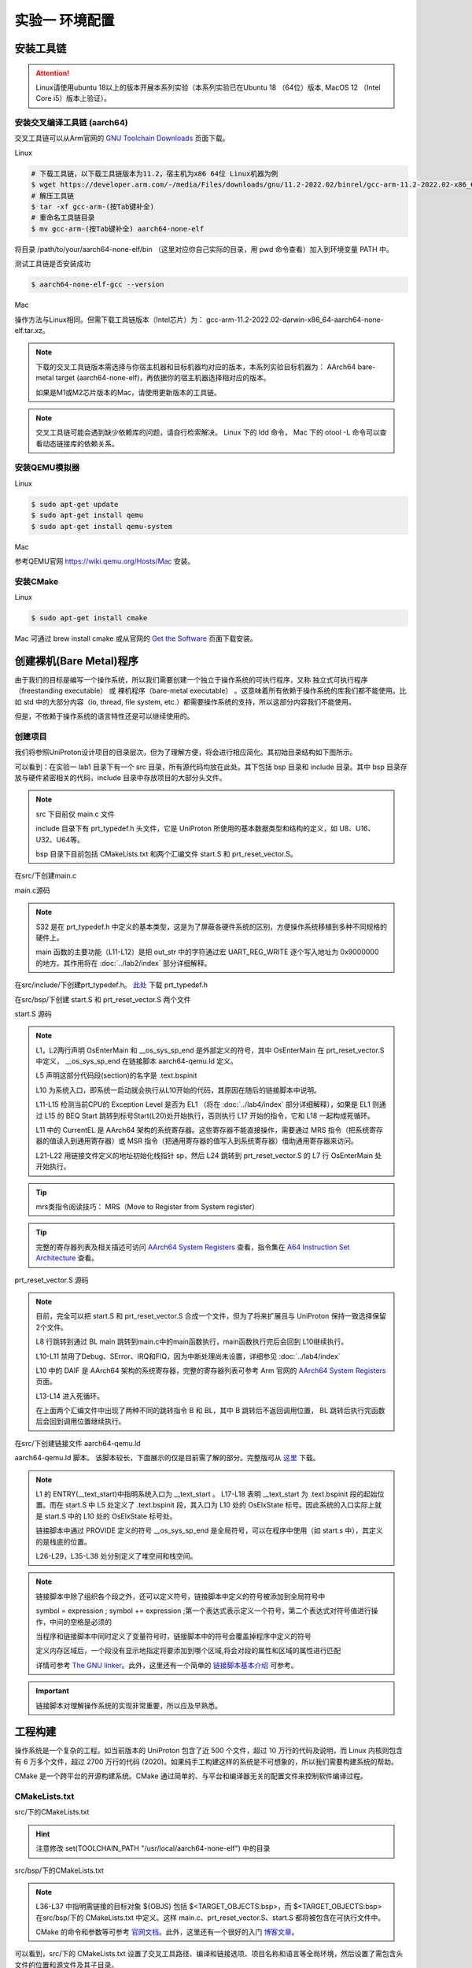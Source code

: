 实验一 环境配置 
=====================

安装工具链
--------------------------

.. attention:: 

	Linux请使用ubuntu 18以上的版本开展本系列实验（本系列实验已在Ubuntu 18 （64位）版本, MacOS 12 （Intel Core i5）版本上验证）。

安装交叉编译工具链 (aarch64)
^^^^^^^^^^^^^^^^^^^^^^^^^^^^^^^^

交叉工具链可以从Arm官网的 `GNU Toolchain Downloads <https://developer.arm.com/downloads/-/arm-gnu-toolchain-downloads>`_ 页面下载。

Linux

.. code-block:: console

    # 下载工具链，以下载工具链版本为11.2，宿主机为x86 64位 Linux机器为例
    $ wget https://developer.arm.com/-/media/Files/downloads/gnu/11.2-2022.02/binrel/gcc-arm-11.2-2022.02-x86_64-aarch64-none-elf.tar.xz 
    # 解压工具链
    $ tar -xf gcc-arm-(按Tab键补全)
    # 重命名工具链目录
    $ mv gcc-arm-(按Tab键补全) aarch64-none-elf 

将目录 /path/to/your/aarch64-none-elf/bin （这里对应你自己实际的目录，用 pwd 命令查看）加入到环境变量 PATH 中。 

测试工具链是否安装成功

.. code-block:: console

    $ aarch64-none-elf-gcc --version


Mac

操作方法与Linux相同。但需下载工具链版本（Intel芯片）为： gcc-arm-11.2-2022.02-darwin-x86_64-aarch64-none-elf.tar.xz。

.. note::
    下载的交叉工具链版本需选择与你宿主机器和目标机器均对应的版本，本系列实验目标机器为： AArch64 bare-metal target (aarch64-none-elf)，再依据你的宿主机器选择相对应的版本。


    如果是M1或M2芯片版本的Mac，请使用更新版本的工具链。

.. note::
    交叉工具链可能会遇到缺少依赖库的问题，请自行检索解决。 Linux 下的 ldd 命令， Mac 下的 otool -L 命令可以查看动态链接库的依赖关系。

安装QEMU模拟器
^^^^^^^^^^^^^^^^^^^^^^^^^^^

Linux

.. code-block:: console

    $ sudo apt-get update
    $ sudo apt-get install qemu
    $ sudo apt-get install qemu-system

Mac

参考QEMU官网 https://wiki.qemu.org/Hosts/Mac 安装。

安装CMake
^^^^^^^^^^^^^^^^^^^^^^^^^^^

Linux

.. code-block:: console

    $ sudo apt-get install cmake

Mac 可通过 brew install cmake 或从官网的 `Get the Software <https://cmake.org/download/>`_ 页面下载安装。 

创建裸机(Bare Metal)程序
--------------------------

由于我们的目标是编写一个操作系统，所以我们需要创建一个独立于操作系统的可执行程序，又称 独立式可执行程序（freestanding executable） 或 裸机程序（bare-metal executable） 。这意味着所有依赖于操作系统的库我们都不能使用。比如 std 中的大部分内容（io, thread, file system, etc.）都需要操作系统的支持，所以这部分内容我们不能使用。

但是，不依赖于操作系统的语言特性还是可以继续使用的。

创建项目
^^^^^^^^^^^^^^^^^^^^^^^^^^

我们将参照UniProton设计项目的目录层次，但为了理解方便，将会进行相应简化。其初始目录结构如下图所示。

.. image:: tree_init.png

可以看到：在实验一 lab1 目录下有一个 src 目录，所有源代码均放在此处。其下包括 bsp 目录和 include 目录。其中 bsp 目录存放与硬件紧密相关的代码，include 目录中存放项目的大部分头文件。

.. note::
    src 下目前仅 main.c 文件

    include 目录下有 prt_typedef.h 头文件，它是 UniProton 所使用的基本数据类型和结构的定义，如 U8、U16、U32、U64等。

    bsp 目录下目前包括 CMakeLists.txt 和两个汇编文件 start.S 和 prt_reset_vector.S。



在src/下创建main.c

main.c源码

.. code-block:: c
    :linenos:

    #include "prt_typedef.h"

    #define UART_REG_WRITE(value, addr)  (*(volatile U32 *)((uintptr_t)addr) = (U32)value)
    char out_str[] = "AArch64 Bare Metal";
    
    S32 main(void)
    {
        int length = sizeof(out_str) / sizeof(out_str[0]);

        // 逐个输出字符
        for (int i = 0; i < length - 1; i++) {
            UART_REG_WRITE(out_str[i], 0x9000000);
        }
    }

.. note::
	S32 是在 prt_typedef.h 中定义的基本类型，这是为了屏蔽各硬件系统的区别，方便操作系统移植到多种不同规格的硬件上。

	main 函数的主要功能（L11-L12）是把 out_str 中的字符通过宏 UART_REG_WRITE 逐个写入地址为 0x9000000 的地方。其作用将在 :doc:`../lab2/index` 部分详细解释。

在src/include/下创建prt_typedef.h。 `此处 <../\_static/prt_typedef.h>`_ 下载 prt_typedef.h

在src/bsp/下创建 start.S 和 prt_reset_vector.S 两个文件

start.S 源码

.. code-block:: asm
    :linenos:

        .global   OsEnterMain
        .extern __os_sys_sp_end 

        .type     start, function
        .section  .text.bspinit, "ax"
        .balign   4

        .global OsElxState
        .type   OsElxState, @function
    OsElxState:
        MRS    x6, CurrentEL // 把系统寄存器 CurrentEL 的值读入到通用寄存器 x6 中
        MOV    x2, #0x4 // CurrentEL EL1： bits [3:2] = 0b01 
        CMP    w6, w2
        
        BEQ Start // 若 CurrentEl 为 EL1 级别，跳转到 Start 处执行，否则死循环。
        
    OsEl2Entry:
        B OsEl2Entry
        
    Start:
        LDR    x1, =__os_sys_sp_end // 符号在ld文件中定义
        BIC    sp, x1, #0xf // 设置栈指针, BIC: bit clear

        B      OsEnterMain

    OsEnterReset:
        B      OsEnterReset
        

.. note::
    L1，L2两行声明 OsEnterMain 和 __os_sys_sp_end 是外部定义的符号，其中 OsEnterMain 在 prt_reset_vector.S 中定义， __os_sys_sp_end 在链接脚本 aarch64-qemu.ld 定义。

    L5 声明这部分代码段(section)的名字是 .text.bspinit

    L10 为系统入口，即系统一启动就会执行从L10开始的代码，其原因在随后的链接脚本中说明。

    L11-L15 检测当前CPU的 Exception Level 是否为 EL1 （将在 :doc:`../lab4/index` 部分详细解释），如果是 EL1 则通过 L15 的 BEQ Start 跳转到标号Start(L20)处开始执行，否则执行 L17 开始的指令，它和 L18 一起构成死循环。

    L11 中的 CurrentEL 是 AArch64 架构的系统寄存器。这些寄存器不能直接操作，需要通过 MRS 指令（把系统寄存器的值读入到通用寄存器）或 MSR 指令（把通用寄存器的值写入到系统寄存器）借助通用寄存器来访问。

    L21-L22 用链接文件定义的地址初始化栈指针 sp，然后 L24 跳转到 prt_reset_vector.S 的 L7 行 OsEnterMain 处开始执行。

.. tip:: mrs类指令阅读技巧： MRS（Move to Register from System register）

.. tip:: 完整的寄存器列表及相关描述可访问 `AArch64 System Registers <https://developer.arm.com/documentation/ddi0601/latest/?lang=en>`_ 查看，指令集在 `A64 Instruction Set Architecture <https://developer.arm.com/documentation/ddi0602/latest/?lang=en>`_ 查看。

prt_reset_vector.S 源码

.. code-block:: asm
    :linenos:

    DAIF_MASK = 0x1C0       // disable SError Abort, IRQ, FIQ

        .global  OsVectorTable
        .global  OsEnterMain

        .section .text.startup, "ax"    
    OsEnterMain:
        BL      main

        MOV     x2, DAIF_MASK // bits [9:6] disable SError Abort, IRQ, FIQ 
        MSR     DAIF, x2 // 把通用寄存器 x2 的值写入系统寄存器 DAIF 中

    EXITLOOP:
        B EXITLOOP 

.. note::
    目前，完全可以把 start.S 和 prt_reset_vector.S 合成一个文件，但为了将来扩展且与 UniProton 保持一致选择保留2个文件。

    L8 行跳转到通过 BL main 跳转到main.c中的main函数执行，main函数执行完后会回到 L10继续执行。

    L10-L11 禁用了Debug、SError、IRQ和FIQ，因为中断处理尚未设置，详细参见 :doc:`../lab4/index`

    L10 中的 DAIF 是 AArch64 架构的系统寄存器，完整的寄存器列表可参考 Arm 官网的 `AArch64 System Registers <https://developer.arm.com/documentation/ddi0601/latest/?lang=en>`_ 页面。

    L13-L14 进入死循环。

    在上面两个汇编文件中出现了两种不同的跳转指令 B 和 BL，其中 B 跳转后不返回调用位置， BL 跳转后执行完函数后会回到调用位置继续执行。



在src/下创建链接文件 aarch64-qemu.ld

aarch64-qemu.ld 脚本。 该脚本较长，下面展示的仅是目前需了解的部分。完整版可从 `这里 <../\_static/aarch64-qemu.ld>`_ 下载。

.. code-block:: ld
    :linenos:

    ENTRY(__text_start)

    _stack_size = 0x10000;
    _heap_size = 0x10000;

    MEMORY
    {
        IMU_SRAM (rwx) : ORIGIN = 0x40000000, LENGTH = 0x800000 /* 内存区域 */
        MMU_MEM (rwx) : ORIGIN = 0x40800000, LENGTH = 0x800000 /* 内存区域 */
    }

    SECTIONS
    {
        text_start = .;
        .start_bspinit :
        {
            __text_start = .; /* __text_start 指向当前位置， "." 表示当前位置 */
            KEEP(*(.text.bspinit))
        } > IMU_SRAM
        
        ... ... ...
        
        .heap (NOLOAD) :
        {
            . = ALIGN(8);
            PROVIDE (__HEAP_INIT = .);
            . = . + _heap_size; /* 堆空间 */
            . = ALIGN(8);
            PROVIDE (__HEAP_END = .);
        } > IMU_SRAM
        
        .stack (NOLOAD) :
        {
            . = ALIGN(8);
            PROVIDE (__os_sys_sp_start = .);
            . = . + _stack_size; /* 栈空间 */
            . = ALIGN(8);
            PROVIDE (__os_sys_sp_end = .);
        } > IMU_SRAM
        end = .;
        
        ... ... ...
    }

.. Sphinx uses Pygments for highlighting. On a machine that has Pygments installed the command pygmentize -L will list all available lexers.

.. note::
    L1 的 ENTRY(__text_start)中指明系统入口为 __text_start 。 L17-L18 表明 __text_start 为 .text.bspinit 段的起始位置。而在 start.S 中 L5 处定义了 .text.bspinit 段，其入口为 L10 处的 OsElxState 标号。因此系统的入口实际上就是 start.S 中的 L10 处的 OsElxState 标号处。
    
    链接脚本中通过 PROVIDE 定义的符号 __os_sys_sp_end 是全局符号，可以在程序中使用（如 start.s 中），其定义的是栈底的位置。
    
    L26-L29，L35-L38 处分别定义了堆空间和栈空间。

.. note::
	链接脚本中除了组织各个段之外，还可以定义符号，链接脚本中定义的符号被添加到全局符号中

	symbol = expression ; symbol += expression ;第一个表达式表示定义一个符号，第二个表达式对符号值进行操作，中间的空格是必须的

	当程序和链接脚本中同时定义了变量符号时，链接脚本中的符号会覆盖掉程序中定义的符号

	定义内存区域后，一个段没有显示地指定将要添加到哪个区域,将会对段的属性和区域的属性进行匹配

	详情可参考 `The GNU linker <https://ftp.gnu.org/old-gnu/Manuals/ld-2.9.1/html_mono/ld.html>`_。此外，这里还有一个简单的 `链接脚本基本介绍 <https://zhuanlan.zhihu.com/p/363308789>`_ 可参考。

.. important::
	链接脚本对理解操作系统的实现非常重要，所以应及早熟悉。

工程构建
--------------------------

操作系统是一个复杂的工程。如当前版本的 UniProton 包含了近 500 个文件，超过 10 万行的代码及说明，而 Linux 内核则包含有 6 万多个文件，超过 2700 万行的代码 (2020)。如果纯手工构建这样的系统是不可想象的，所以我们需要构建系统的帮助。

.. 统计方法 代码行数： find . -type f -print | xargs wc -l 文件个数： ls -lR | grep "^d" | wc -l

CMake 是一个跨平台的开源构建系统。CMake 通过简单的、与平台和编译器无关的配置文件来控制软件编译过程。

CMakeLists.txt
^^^^^^^^^^^^^^^^^^^^^^^^

src/下的CMakeLists.txt 

.. code-block:: cmake
    :linenos:

    cmake_minimum_required(VERSION 3.12)

    set(CMAKE_SYSTEM_NAME "Generic") # 目标系统(baremental)：  cmake/tool_chain/uniproton_tool_chain_gcc_arm64.cmake 写的是Linux
    set(CMAKE_SYSTEM_PROCESSOR "aarch64") # 目标系统CPU

    set(TOOLCHAIN_PATH "/usr/local/aarch64-none-elf") # 修改为交叉工具链实际所在目录 build.py config.xml中定义
    set(CMAKE_C_COMPILER ${TOOLCHAIN_PATH}/bin/aarch64-none-elf-gcc)
    set(CMAKE_CXX_COMPILER ${TOOLCHAIN_PATH}/bin/aarch64-none-elf-g++)
    set(CMAKE_ASM_COMPILER ${TOOLCHAIN_PATH}/bin/aarch64-none-elf-gcc)
    set(CMAKE_LINKER ${TOOLCHAIN_PATH}/bin/aarch64-none-elf-ld)

    # 定义编译和链接等选项
    set(CC_OPTION "-Os   -Wformat-signedness    -Wl,--build-id=none   -fno-PIE -fno-PIE --specs=nosys.specs -fno-builtin -fno-dwarf2-cfi-asm -fomit-frame-pointer -fzero-initialized-in-bss -fdollars-in-identifiers -ffunction-sections -fdata-sections -fno-aggressive-loop-optimizations -fno-optimize-strlen -fno-schedule-insns -fno-inline-small-functions -fno-inline-functions-called-once -fno-strict-aliasing -finline-limit=20  -mlittle-endian -nostartfiles -funwind-tables")
    set(AS_OPTION "-Os   -Wformat-signedness    -Wl,--build-id=none   -fno-PIE -fno-PIE --specs=nosys.specs -fno-builtin -fno-dwarf2-cfi-asm -fomit-frame-pointer -fzero-initialized-in-bss -fdollars-in-identifiers -ffunction-sections -fdata-sections -fno-aggressive-loop-optimizations -fno-optimize-strlen -fno-schedule-insns -fno-inline-small-functions -fno-inline-functions-called-once -fno-strict-aliasing -finline-limit=20  -mlittle-endian -nostartfiles -funwind-tables")
    set(LD_OPTION " ")
    set(CMAKE_C_FLAGS "${CC_OPTION} ")
    set(CMAKE_ASM_FLAGS "${AS_OPTION} ")
    set(CMAKE_LINK_FLAGS "${LD_OPTION} -T ${CMAKE_CURRENT_SOURCE_DIR}/aarch64-qemu.ld") # 指定链接脚本
    set(CMAKE_EXE_LINKER_FLAGS "${LD_OPTION} -T ${CMAKE_CURRENT_SOURCE_DIR}/aarch64-qemu.ld") # 指定链接脚本
    set (CMAKE_C_LINK_FLAGS " ") 
    set (CMAKE_CXX_LINK_FLAGS " ")

    set(HOME_PATH ${CMAKE_CURRENT_SOURCE_DIR})

    set(APP "miniEuler") # APP变量，后面会用到 ${APP}
    project(${APP} LANGUAGES C ASM) # 工程名及所用语言
    set(CMAKE_BUILD_TYPE Debug) # 生成 Debug 版本

    include_directories( # include 目录
        ${CMAKE_CURRENT_SOURCE_DIR}/include
        ${CMAKE_CURRENT_SOURCE_DIR}/bsp
    )

    add_subdirectory(bsp) # 包含子文件夹的内容

    list(APPEND OBJS $<TARGET_OBJECTS:bsp>)
    add_executable(${APP} main.c ${OBJS}) # 可执行文件

.. hint:: 注意修改 set(TOOLCHAIN_PATH "/usr/local/aarch64-none-elf") 中的目录

src/bsp/下的CMakeLists.txt

.. code-block:: cmake
    :linenos:

    set(SRCS start.S prt_reset_vector.S )
    add_library(bsp OBJECT ${SRCS})  # OBJECT类型只编译生成.o目标文件，但不实际链接成库

.. note::
    L36-L37 中指明需链接的目标对象 ${OBJS} 包括 $<TARGET_OBJECTS:bsp>，而 $<TARGET_OBJECTS:bsp> 在src/bsp/下的 CMakeLists.txt 中定义。这样 main.c、prt_reset_vector.S、start.S 都将被包含在可执行文件中。

    CMake 的命令和参数等可参考 `官网文档 <https://cmake.org/cmake/help/latest/index.html>`_。此外，这里还有一个很好的入门 `博客文章 <https://zhuanlan.zhihu.com/p/500002865>`_。

可以看到，src/下的 CMakeLists.txt 设置了交叉工具路径、编译和链接选项、项目名称和语言等全局环境，然后设置了需包含头文件的位置和源文件及其子目录。




编译运行
^^^^^^^^^^^^^^^^^^^^^^^^

- 编译

首先在项目目录 lab1 下创建 build 目录用于编译生成，然后进入 build 目录执行

.. code-block:: console

    $ cmake ../src
    $ cmake --build .

- 运行

在项目目录 lab1 下执行

.. code-block:: console

	$ qemu-system-aarch64 -machine virt -m 1024M -cpu cortex-a53 -nographic -kernel build/miniEuler  -s


.. hint:: ctrl-a x 退出 Qemu


调试支持
--------------------------

GDB简单调试方法
^^^^^^^^^^^^^^^^^^^^^^^^^^

编译成功后就可以运行，这需要使用前面安装的QEMU模拟器。此外，为了查找并修正bug，我们需要使用调试工具。

通过QEMU运行程序并启动调试服务器，默认端口1234

.. code-block:: console

	$ qemu-system-aarch64 -machine virt,gic-version=2 -m 1024M -cpu cortex-a53 -nographic -kernel build/miniEuler  -s -S

.. note::
	qemu的参数说明：

	-s shorthand for -gdb tcp::1234

	-S freeze CPU at startup (use 'c' to start execution)

	查看相关参数的作用可在命令行执行： ``qemu-system-aarch64 --help``， 

.. hint::
    与上面运行程序的差别在于命令中加入了 -S 参数。

启动调试客户端

.. code-block:: console

	$ aarch64-none-elf-gdb build/miniEuler

设置调试参数，开始调试

.. code-block::

	(gdb) target remote localhost:1234 
	(gdb) disassemble 
	(gdb) n

.. hint:: 可以安装使用 `GDB dashboard <https://github.com/cyrus-and/gdb-dashboard>`_ 进入可视化调试界面

将调试集成到vscode
^^^^^^^^^^^^^^^^^^^^^^^^^^^^
如上通过QEMU运行程序并启动调试服务器

打开 main.c 文件，点击 vscode左侧的运行和调试按钮，弹出对话框选择创建 launch.json文件，增加如下配置：

.. code-block:: json

    {
        "version": "0.2.0",
        "configurations": [
            {
                "name": "aarch64-gdb",
                "type": "cppdbg",
                "request": "launch",
                "program": "${workspaceFolder}/build/miniEuler",
                "stopAtEntry": true,
                "cwd": "${fileDirname}",
                "environment": [],
                "externalConsole": false,
                "launchCompleteCommand": "exec-run",
                "MIMode": "gdb",
                "miDebuggerPath": "/usr/local/aarch64-none-elf/bin/aarch64-none-elf-gdb", // 修改成交叉调试器gdb对应位置
                "miDebuggerServerAddress": "localhost:1234",
                "setupCommands": [
                    {
                        "description": "Enable pretty-printing for gdb",
                        "text": "-enable-pretty-printing",
                        "ignoreFailures": true
                    }
                ]
            }
        ],
        
    }

在左边面板顶部选择刚添加的 aarch64-gdb 选项，点击旁边的绿色 开始调试（F5） 按钮开始调试。

在调试时，可以在调试控制台执行gdb命令，如：

.. image:: exec-gdb-cmd.png

- 查看指定地址的内存内容。在调试控制台执行 -exec x/20xw 0x40000000 即可，其中 x表示查看命令，20表示查看数量，x表示格式，可选格式包括 Format letters are o(octal), x(hex), d(decimal), u(unsigned decimal),t(binary), f(float), a(address), i(instruction), c(char) and s(string).Size letters are b(byte), h(halfword), w(word), g(giant, 8 bytes).，最后的 w表示字宽，b表示单字节，h表示双字节，w表示四字节，g表示八字节。还可以是指令：-exec x/20i 0x40000000; 字符串：-exec x/20s 0x40000000
- 显示所有寄存器。-exec info all-registers
- 查看寄存器内容。-exec p/x $pc
- 修改寄存器内容。-exec set $x24 = 0x5
- 修改指定内存位置的内容。-exec set {int}0x4000000 = 0x1 或者 -exec set *((int *) 0x4000000) = 0x1 
- 修改指定MMIO 寄存器的内容。 -exec set *((volatile int *) 0x08010004) = 0x1
- 退出调试 -exec q

总之，可以通过 -exec这种方式可以执行所有的 gdb 调试指令。


.. hint::
	集成到vscode的调试方法默认不支持 start.s 等汇编代码断点调试，如需调试 .s 文件，需在 vscode 中打开允许在任何文件中设置断点选项。

..        .. image:: exp1_debug_on_dots.png

.. image:: vscode-debug.png

QEMU执行结果

.. image:: qemu-result.png

自动化脚本
--------------------------

每次构建和运行系统都需要键入长短不一的命令。方便起见，我们可以使用 shell 脚本来简化这项工作。在项目目录 lab1 下新建 makeMiniEuler.sh 脚本来编译项目，新建 runMiniEuler.sh 脚本来运行项目。你也可以自行创建符合自己需求的脚本。

makeMiniEuler.sh

.. code-block:: console
    :linenos:

    # sh makeMiniEuler.sh 不打印编译命令
    # sh makeMiniEuler.sh -v 打印编译命令等详细信息
    rm -rf build/*
    mkdir build
    cd build 
    cmake ../src
    cmake --build . $1

runMiniEuler.sh

.. code-block:: console
    :linenos:

    # sh runMiniEuler.sh 直接运行
    # sh runMiniEuler.sh -S 启动后在入口处暂停等待调试

    echo qemu-system-aarch64 -machine virt,gic-version=2 -m 1024M -cpu cortex-a53 -nographic -kernel build/miniEuler  -s $1

    qemu-system-aarch64 -machine virt,gic-version=2 -m 1024M -cpu cortex-a53 -nographic -kernel build/miniEuler  -s $1

之后编译及运行程序只需要执行：

.. code-block:: console

    $ sh makeMiniEuler.sh
    $ sh runMiniEuler.sh 

.. note::
    运行 sh makeMiniEuler.sh -v 将会显示实际执行的编译指令，方便了解编译的过程并查找编译错误原因。

    运行 sh runMiniEuler.sh -S 将在程序启动后在入口处暂停等待调试，此时可通过 aarch64-none-elf-gdb 或 vscode 连入调试服务器。

lab1 作业
--------------------------

完成下列实验，并撰写实验报告。

作业1
^^^^^^^^^^^^^^^^^^^^^^^^^^
请操作 NZCV 寄存器获取 start.S 中执行 `CMP w6, w2` 前后 NZCV 寄存器的变化。

作业2
^^^^^^^^^^^^^^^^^^^^^^^^^^

商业操作系统都有复杂的构建系统，试简要分析 UniProton 的构建系统。

.. hint::
    UniProton 通过在根目录下执行 python build.py m4 （m4是指目标平台，还有如hi3093等）进行构建，所以构建系统的分析可从 build.py 入手进行。

作业3
^^^^^^^^^^^^^^^^^^^^^^^^^^

学习如何调试项目。

